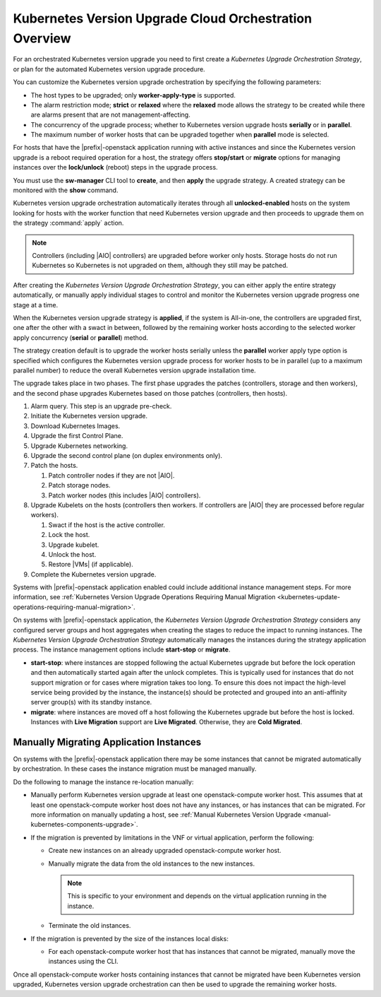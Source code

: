 
.. htb1590431033292
.. _the-kubernetes-update-orchestration-process:

=======================================================
Kubernetes Version Upgrade Cloud Orchestration Overview
=======================================================

For an orchestrated Kubernetes version upgrade you need to first create a
*Kubernetes Upgrade Orchestration Strategy*, or plan for the automated
Kubernetes version upgrade procedure.

You can customize the Kubernetes version upgrade orchestration by specifying
the following parameters:


.. _htb1590431033292-ul-pdh-5ms-tlb:

-   The host types to be upgraded; only **worker-apply-type** is supported.

-   The alarm restriction mode; **strict** or **relaxed** where the **relaxed**
    mode allows the strategy to be created while there are alarms present that
    are not management-affecting.

-   The concurrency of the upgrade process; whether to Kubernetes version
    upgrade hosts **serially** or in **parallel**.

-   The maximum number of worker hosts that can be upgraded together when
    **parallel** mode is selected.


For hosts that have the |prefix|-openstack application running with active
instances and since the Kubernetes version upgrade is a reboot required
operation for a host, the strategy offers **stop/start** or **migrate** options
for managing instances over the **lock/unlock** \(reboot\) steps in the upgrade
process.

You must use the **sw-manager** CLI tool to **create**, and then **apply** the
upgrade strategy. A created strategy can be monitored with the **show**
command.

Kubernetes version upgrade orchestration automatically iterates through all
**unlocked-enabled** hosts on the system looking for hosts with the worker
function that need Kubernetes version upgrade and then proceeds to upgrade them
on the strategy :command:`apply` action.

.. note::
    Controllers (including |AIO| controllers) are upgraded before worker only
    hosts.  Storage hosts do not run Kubernetes so Kubernetes is not upgraded
    on them, although they still may be patched.

After creating the *Kubernetes Version Upgrade Orchestration Strategy*, you can
either apply the entire strategy automatically, or manually apply individual
stages to control and monitor the Kubernetes version upgrade progress one stage
at a time.

When the Kubernetes version upgrade strategy is **applied**, if the system is
All-in-one, the controllers are upgraded first, one after the other with a
swact in between, followed by the remaining worker hosts according to the
selected worker apply concurrency \(**serial** or **parallel**\) method.

The strategy creation default is to upgrade the worker hosts serially unless
the **parallel** worker apply type option is specified which configures the
Kubernetes version upgrade process for worker hosts to be in parallel \(up to a
maximum parallel number\) to reduce the overall Kubernetes version upgrade
installation time.

The upgrade takes place in two phases.  The first phase upgrades the patches
(controllers, storage and then workers), and the second  phase upgrades
Kubernetes based on those patches (controllers, then hosts).

.. _htb1590431033292-ol-a1b-v5s-tlb:

#.  Alarm query. This step is an upgrade pre-check.

#.  Initiate the Kubernetes version upgrade.

#.  Download Kubernetes Images.

#.  Upgrade the first Control Plane.

#.  Upgrade Kubernetes networking.

#.  Upgrade the second control plane (on duplex environments only).

#.  Patch the hosts.

    #.  Patch controller nodes if they are not |AIO|.

    #.  Patch storage nodes.

    #.  Patch worker nodes (this includes |AIO| controllers).

#.  Upgrade Kubelets on the hosts (controllers then workers.  If controllers
    are |AIO| they are processed before regular workers).

    #.  Swact if the host is the active controller.

    #.  Lock the host.

    #.  Upgrade kubelet.

    #.  Unlock the host.

    #.  Restore |VMs| (if applicable).

#.  Complete the Kubernetes version upgrade.

Systems with |prefix|-openstack application enabled could include additional
instance management steps. For more information, see :ref:`Kubernetes Version
Upgrade Operations Requiring Manual Migration
<kubernetes-update-operations-requiring-manual-migration>`.

On systems with |prefix|-openstack application, the *Kubernetes Version Upgrade
Orchestration Strategy* considers any configured server groups and host
aggregates when creating the stages to reduce the impact to running instances.
The *Kubernetes Version Upgrade Orchestration Strategy* automatically manages
the instances during the strategy application process. The instance management
options include **start-stop** or **migrate**.


.. _htb1590431033292-ul-vcp-dvs-tlb:

-   **start-stop**: where instances are stopped following the actual Kubernetes
    upgrade but before the lock operation and then automatically started again
    after the unlock completes. This is typically used for instances that do
    not support migration or for cases where migration takes too long. To
    ensure this does not impact the high-level service being provided by the
    instance, the instance\(s\) should be protected and grouped into an
    anti-affinity server group\(s\) with its standby instance.

-   **migrate**: where instances are moved off a host following the Kubernetes
    upgrade but before the host is locked. Instances with **Live Migration**
    support are **Live Migrated**. Otherwise, they are **Cold Migrated**.


.. _kubernetes-update-operations-requiring-manual-migration:

----------------------------------------
Manually Migrating Application Instances
----------------------------------------

On systems with the |prefix|-openstack application there may be some instances
that cannot be migrated automatically by orchestration. In these cases the
instance migration must be managed manually.

Do the following to manage the instance re-location manually:


.. _rbp1590431075472-ul-mgr-kvs-tlb:

-   Manually perform Kubernetes version upgrade at least one openstack-compute worker host. This
    assumes that at least one openstack-compute worker host does not have any
    instances, or has instances that can be migrated. For more information on
    manually updating a host, see :ref:`Manual Kubernetes Version Upgrade
    <manual-kubernetes-components-upgrade>`.

-   If the migration is prevented by limitations in the VNF or virtual
    application, perform the following:


    -   Create new instances on an already upgraded openstack-compute worker
        host.

    -   Manually migrate the data from the old instances to the new instances.

        .. note::
            This is specific to your environment and depends on the virtual
            application running in the instance.

    -   Terminate the old instances.


-   If the migration is prevented by the size of the instances local disks:


    -   For each openstack-compute worker host that has instances that cannot
        be migrated, manually move the instances using the CLI.

Once all openstack-compute worker hosts containing instances that cannot be
migrated have been Kubernetes version upgraded, Kubernetes version upgrade
orchestration can then be used to upgrade the remaining worker hosts.
